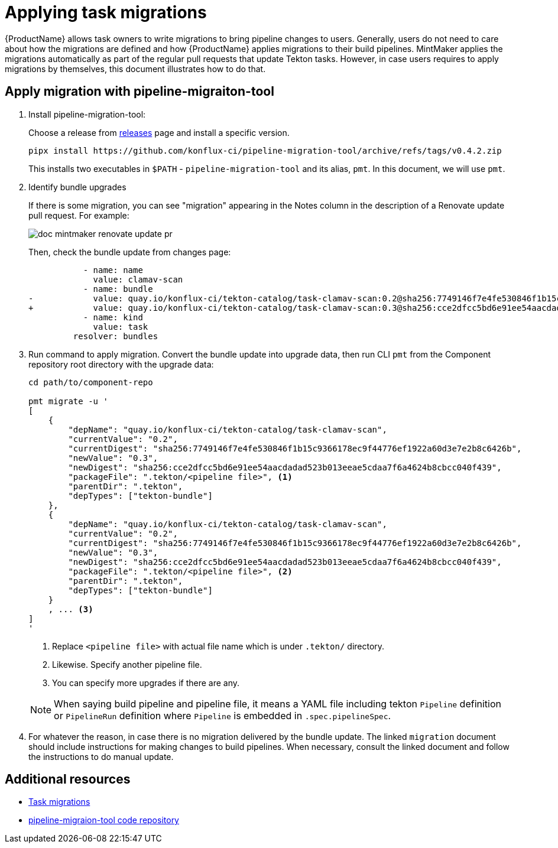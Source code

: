 = Applying task migrations

{ProductName} allows task owners to write migrations to bring pipeline changes
to users. Generally, users do not need to care about how the migrations are
defined and how {ProductName} applies migrations to their build pipelines.
MintMaker applies the migrations automatically as part of the regular pull requests that update Tekton tasks. However, in case users requires to apply
migrations by themselves, this document illustrates how to do that.

== Apply migration with pipeline-migraiton-tool

. Install pipeline-migration-tool:

+
Choose a release from
https://github.com/konflux-ci/pipeline-migration-tool/releases[releases] page
and install a specific version.

+
[source,bash]
----
pipx install https://github.com/konflux-ci/pipeline-migration-tool/archive/refs/tags/v0.4.2.zip
----

+
This installs two executables in `$PATH` - `pipeline-migration-tool` and its alias, `pmt`.
In this document, we will use `pmt`.

. Identify bundle upgrades

+
If there is some migration, you can see "migration" appearing in the Notes
column in the description of a Renovate update pull request. For example:

+
image::doc-mintmaker-renovate-update-pr.png[]

+
Then, check the bundle update from changes page:

+
[source,diff]
----
           - name: name
             value: clamav-scan
           - name: bundle
-            value: quay.io/konflux-ci/tekton-catalog/task-clamav-scan:0.2@sha256:7749146f7e4fe530846f1b15c9366178ec9f44776ef1922a60d3e7e2b8c6426b
+            value: quay.io/konflux-ci/tekton-catalog/task-clamav-scan:0.3@sha256:cce2dfcc5bd6e91ee54aacdadad523b013eeae5cdaa7f6a4624b8cbcc040f439
           - name: kind
             value: task
         resolver: bundles
----

. Run command to apply migration. Convert the bundle update into upgrade data,
  then run CLI `pmt` from the Component repository root directory with the
  upgrade data:

+
[source,bash]
----
cd path/to/component-repo

pmt migrate -u '
[
    {
        "depName": "quay.io/konflux-ci/tekton-catalog/task-clamav-scan",
        "currentValue": "0.2",
        "currentDigest": "sha256:7749146f7e4fe530846f1b15c9366178ec9f44776ef1922a60d3e7e2b8c6426b",
        "newValue": "0.3",
        "newDigest": "sha256:cce2dfcc5bd6e91ee54aacdadad523b013eeae5cdaa7f6a4624b8cbcc040f439",
        "packageFile": ".tekton/<pipeline file>", <.>
        "parentDir": ".tekton",
        "depTypes": ["tekton-bundle"]
    },
    {
        "depName": "quay.io/konflux-ci/tekton-catalog/task-clamav-scan",
        "currentValue": "0.2",
        "currentDigest": "sha256:7749146f7e4fe530846f1b15c9366178ec9f44776ef1922a60d3e7e2b8c6426b",
        "newValue": "0.3",
        "newDigest": "sha256:cce2dfcc5bd6e91ee54aacdadad523b013eeae5cdaa7f6a4624b8cbcc040f439",
        "packageFile": ".tekton/<pipeline file>", <.>
        "parentDir": ".tekton",
        "depTypes": ["tekton-bundle"]
    }
    , ... <.>
]
'
----

+
<.> Replace `<pipeline file>` with actual file name which is under `.tekton/` directory.
<.> Likewise. Specify another pipeline file.
<.> You can specify more upgrades if there are any.

+
[NOTE]
====
When saying build pipeline and pipeline file, it means a YAML file including
tekton `Pipeline` definition or `PipelineRun` definition where `Pipeline` is
embedded in `.spec.pipelineSpec`.
====

. For whatever the reason, in case there is no migration delivered by the
  bundle update. The linked `migration` document should include instructions
  for making changes to build pipelines. When necessary, consult the linked
  document and follow the instructions to do manual update.

== Additional resources

- https://github.com/konflux-ci/build-definitions?tab=readme-ov-file#task-migration[Task migrations]
- https://github.com/konflux-ci/pipeline-migration-tool[pipeline-migraion-tool code repository]

